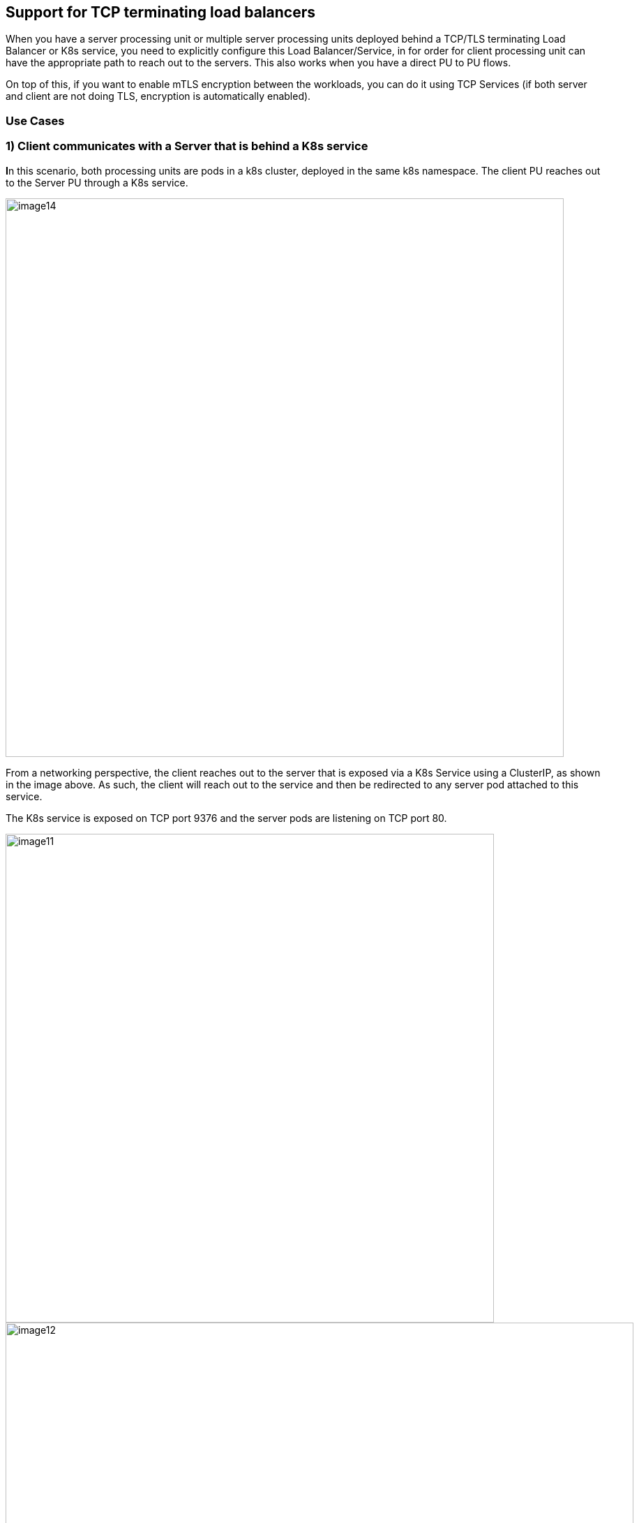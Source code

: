 //'''
//
//title: Protecting applications using TCP terminating load balancers
//type: single
//url: "/5.0/secure/tcp-service/"
//weight: 10
//menu:
//  5.0:
//    parent: "secure"
//    identifier: "tcp-service"
//'''


== Support for TCP terminating load balancers

When you have a server processing unit or multiple server processing
units deployed behind a TCP/TLS terminating Load Balancer or K8s
service, you need to explicitly configure this Load Balancer/Service, in
for order for client processing unit can have the appropriate path to
reach out to the servers. This also works when you have a direct PU to
PU flows.

On top of this, if you want to enable mTLS encryption between the
workloads, you can do it using TCP Services (if both server and client
are not doing TLS, encryption is automatically enabled).

=== Use Cases

=== 1) Client communicates with a Server that is behind a K8s service

**I**n this scenario, both processing units are pods in a k8s cluster,
deployed in the same k8s namespace. The client PU reaches out to the
Server PU through a K8s service.

image::image14.png[width=800]

From a networking perspective, the client reaches out to the server that
is exposed via a K8s Service using a ClusterIP, as shown in the image
above. As such, the client will reach out to the service and then be
redirected to any server pod attached to this service.

The K8s service is exposed on TCP port 9376 and the server pods are
listening on TCP port 80.

image::image11.png[width=700]
image::image12.png[width=900]

From a configuration perspective, we need to tell the client Enforcers
how to reach the server Enforcers as they are not aware of the K8s
Service in the path.

*Configuration steps:Kubernetes service configuration example:*

*The K8s Service configuration is shown below:*

The K8s service is exposed over tcp/9376 and is redirecting traffic to
the pods attached to this service over the target port tcp/80

Now, let's review the TCP Services configuration on the
microsegmentation console.

The first step is to define the K8s Service. Go to Defend > Services >
TCP Services and create a new TCP service

* Add the service name (or IP) and port.

image::image27.png[width=900]

The next step is to define the target. The target is the pod that is
connected to this service and protected by an Enforcer.

* Under Processing Unit Selector, add the respective metadata the
matches your target processing unit(s), such as
`$identity=processingunit` and `$name=<image name>`
* Under port, add the port that your pod is listening on (target port)
* TLS only, (enable it in case the client is not sending TLS traffic but
the server expects it). This will instruct the Enforcers to encrypt the
flow end-to-end.

image::image1.png[width=900]

Save your configuration.

Now, we need to create a ruleset that will authorize this communication.

Go to Rulesets and add a new one to allow the necessary traffic (the
image below presents an example of a ruleset that allows the traffic
between client and server).

image::image23.png[width=1000]

*Results*

As we can see now, the client is able to reach out to the Server through
a K8s service.

The first image displays the successful encrypted connection between the
client and the server (the locker icon in the flow identifies that the
Enforcers are encrypting the flow).

image::image26.png[width=400]

While the second image below, shows the connection being established
from the client PU perspective.

image::image9.png[width=900]

=== 2) Client communicates with a Server that is behind a TCP Terminating Load Balancer

In this use case, the client is a Host Processing Unit and the Server is
a Container PU deployed on a K8s cluster and exposed via a Network Load
Balancer. Both PUs are in different microsegmentation namespaces.

image::image25.png[width=900]

From a networking perspective, the client connects to the NLB via TCP
over port 8001. The NLB redirects the traffic to its configured target
(K8s Node Port) listening on TCP port 31844 and the Node Port is then
mapped to the server pod that is listening on port TCP 80.

*Configuration steps*

Let's start by reviewing the configuration of the Load Balancer

The Network Load Balancer is configured to listen for connections on
TCP/8001 and it redirects traffic to the K8s NodePort listening on TCP
port 31844 and the Server PUs are connected to the NodePort over port
80.

As we can see in the image below, the Load Balancer is listening for TCP
connections in the port 8001

image::image30.png[width=900]

And it forwards the requests to the targets (K8s Node Port) that are
listening for TCP connections on port 31844

image::image24.png[width=900]

Now, let's review the TCP Services configuration on the
microsegmentation side.

The first step is to define the LB Service.

Go to Defend > Services > TCP Services and create a new TCP service

* On Load Balancer Config, add your Load Balancer FQDN or IP address and
port

image::image19.png[width=800]

Under the targeting processing unit tab, add all the required selectors
that will match your server PU (in this case, the image name) and the
port that the pod is listening to.

image::image20.png[width=800]


After the TCP service is configured, we need to create a mapping that
allows client PUs from different Microsegmentation namespaces to access
the service. To achieve this, we need to create a Service Dependency
Map.

A Service Dependency map creates an attachment for all PUs that needs to
have visibility of a given TCP Service. For every new @group or @k8s
namespace created, a default service dependency policy is automatically
created, which provides access for all PUs to all services in that
namespace. If there is a need to narrow down targets or to expose the
TCP Service to a different microsegmentation namespace, disable the
default policy and create a custom SDP by following the steps below.

Go to Defend -> Services -> Service Dependencies Policies

Click on + [Service Dependency Policy] and Provide a name for the Policy
and enable Propagation if the client PU is in the child namespace.

image::image16.png[width=800]

On Processing Units, provide one or multiple tags that apply to the
Client PU.

image::image22.png[width=800]

On Services, provide one or multiple tags that apply to the TCP Service.

image::image7.png[width=800]

Finally, we need to create the proper rulesets that will authorize this
communication.

Go to Rulesets and add the rulesets in the required namespaces (the
image below presents an example of a ruleset that allows the traffic
from the PUs in the example above).

image::image23.png[width=1000]

*Results*

As we can see now, the client is able to reach out to the Server through
a K8s service.

The first image displays the successful encrypted connection between the
client and the server (the locker icon in the flow).

image::image31.png[width=800]

While the second image below, shows the connection being established
from the client PU perspective.

image::image6.png[width=800]

The below image shows the flow logs in which source IP of the external
client is preserved and reported using proxy protocol

image::image5.png[width=800]

=== 3) External Network communicates with a Server that is behind a Load Balancer

In this use case, the client is an External Network and the Server is a
Container PU deployed on a K8s cluster and exposed via a Network Load
Balancer.

image::image21.png[width=900]

From a networking perspective, the client connects to the NLB via TLS
over port tls/443. The NLB redirects the traffic towards the k8S
NodePort over tls/31595. This NodePort is connected to the Enforcer
service port over tcp/8003 (as we don't have a PU to PU traffic and
encryption is a requirement on the server side). The Enforcer is
connected to the server processing units over tcp/443

*Configuration Steps:*

*Kubernetes service configuration example:*

The K8s Service configuration is shown below.

As we can see in the images below, the Load Balancer is listening for
TLS connections in the port 443 and redirecting the traffic to the K8s
Service

image::image2.png[width=900]

image::image35.png[width=900]

image::image34.png[width=900]

The K8s forwards the requests to its target (K8s Node Port) that are
listening for TLS connections on port 31595

image::image34.png[width=900]

Now, let's review the TCP Services configuration on the
microsegmentation side.

The first step is to define the LB Service.

Go to Defend > Services > TCP Services and create a new TCP service

* On Load Balancer Config, add your Load Balancer FQDN or IP address and
port

image::image4.png[width=900]

*NOTE*: _If you are using Proxy Protocol, remember to enable it during
the setup and add the LB subnet as required._ _The Proxy Protocol is
designed to chain proxies / reverse-proxies without losing the client
information._

_A proxy will use its own IP stack to get connected on remote servers.
Because of this, the server may lose the initial TCP connection
information like source and destination IP and port when a proxy is
involved and proxy protocol aims to solve this problem. Additional
details can be found
https://docs.aws.amazon.com/elasticloadbalancing/latest/classic/enable-proxy-protocol.html[here]_

Under the targeting processing unit tab, add all the required selectors
that will match your server PU (in this case, the image name) and the
port that the pod is listening to (in this case ssl/443). Provide a
public port, which is used to access the Enforcer TCP service by
External Clients. After giving a public port, there are three TLS modes
to choose -

. Microsegmentation Public Signing CA: TLS is provided by the Enforcer
TCP service, use this option if Server PU is handling TCP connections
and expect secure and encrypted communication. Microsegmentation
internal public signing CA will issue you a server certificate. (For an
end to end TLS communication and SSL offloading, Load balancer can be
configured to listen on TLS and forward on TLS, which in the end will be
terminated by the Enforcer TCP service)
. Custom Certificate: TLS is provided by the enforcer TCP service, use
this option if Server PU is handling TCP connections and expect secure
and encrypted communication. Provide your own set of Certificate and
Key. (For an end to end TLS communication and SSL offloading, Load
balancer can be configured to listen on TLS and forward on TLS, which in
the end will be terminated by Enforcer TCP service)
. No TLS: TLS is not provided by the enforcer TCP service, use this
option if Load balancer is listening on TLS, forwarding to backend on
TCP/TLS and/or Server PU is handling TLS connections.

The Below image shows a no TLS configuration

image::image18.png[width=700]

The Below image shows a TLS (custom certificate) configuration

image::image29.png[width=700]

Finally, we need to create the proper rulesets that will authorize this
communication.

Go to Rulesets and add them in the required namespaces (the image below
presents an example of a ruleset that allows the traffic from the PUs in
the example above).

image::image10.png[width=700]

*Results*

As we can see now, the client is able to reach out to the Server through
a K8s service.

The first image displays the successful connection between the external
client and the server with no TLS configuration.

image::image3.png[width=700]

The second image displays the successful encrypted connection between
the external client and the server with TLS configuration (custom
certificate).

image::image17.png[width=700]

While the third image below, shows the connection being established from
the external client perspective.

image::image28.png[width=700]

The below image shows the flow logs in which source IP of the external
client is preserved and reported using proxy protocol.

image::image32.png[width=700]

*Additional configurations and exceptions:*

* In a non-Kubernetes environment, while creating a target group for
load balancer, remember to disable the "Preserve client IP addresses"
option when proxy protocol is being used, as shown in the below picture.
+
+

image::image33.png[width=700]

*Note:* _When TCP services are used, we recommend enabling ipv6 on the
Enforcer, because all traffic is intercepted by the Enforcer in this
mode (ipv6 is disabled by default)._
